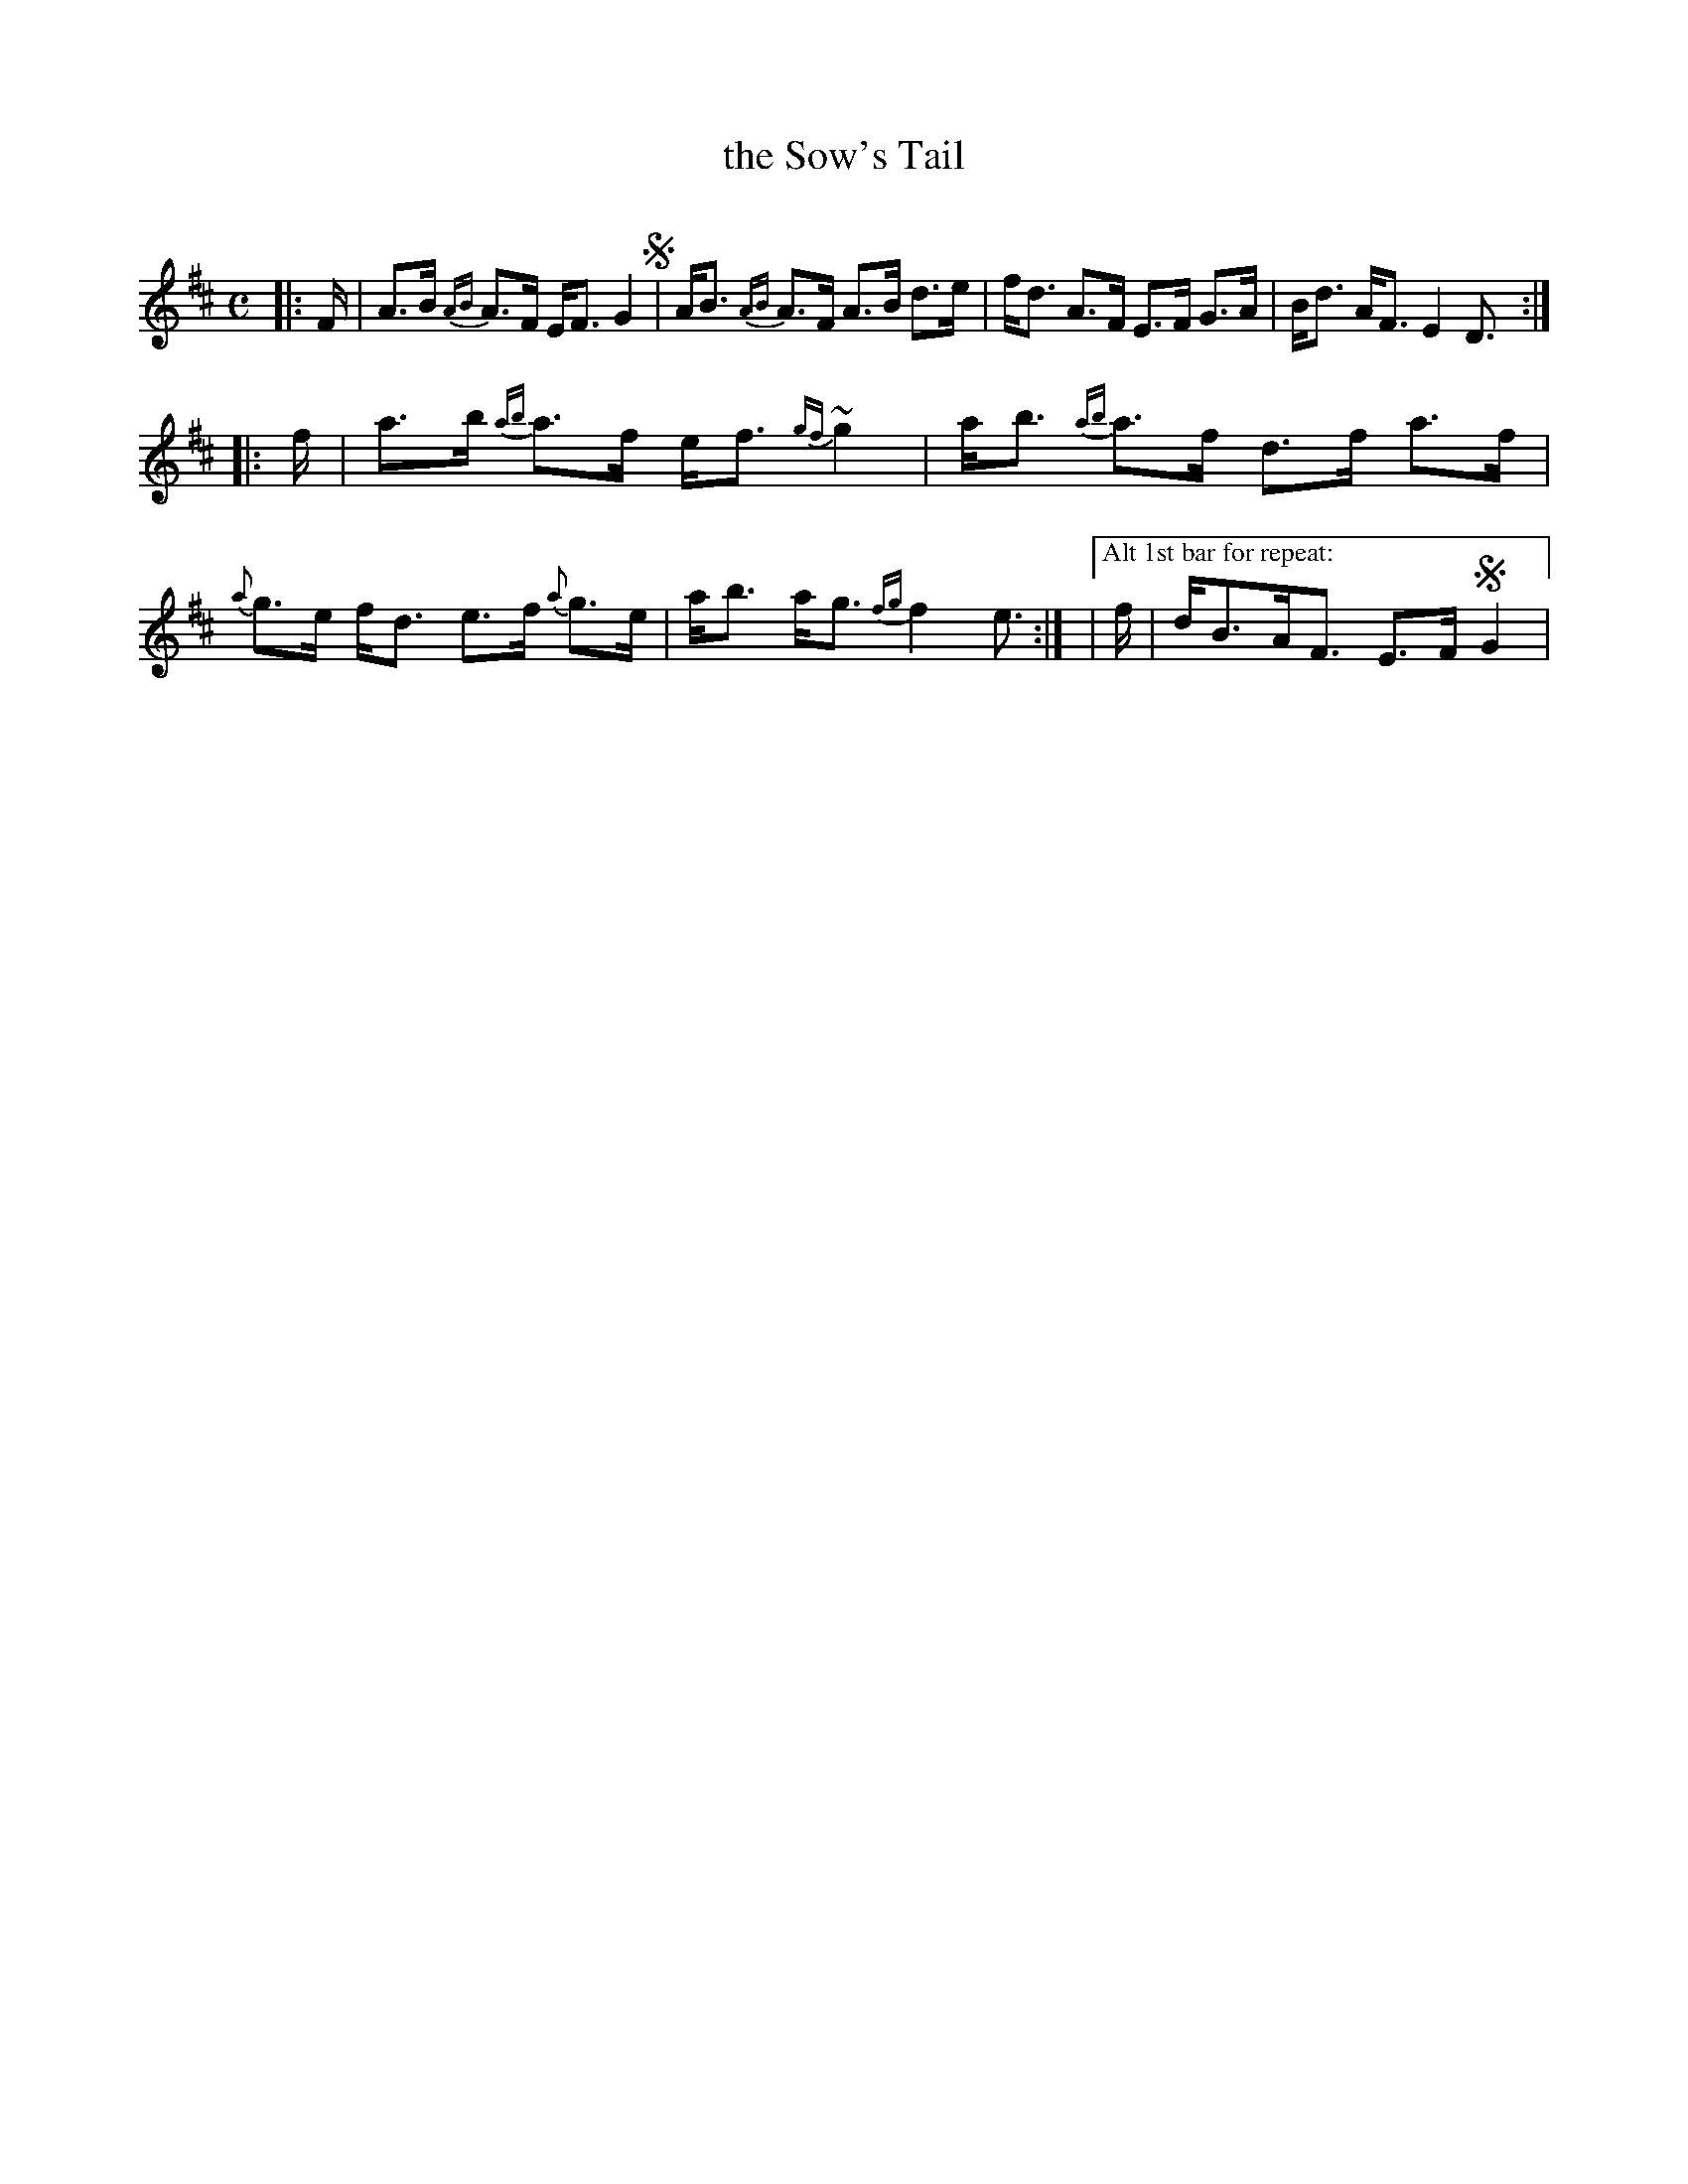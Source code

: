 X: 1
T: the Sow's Tail
C:
R: strathspey
S: Fiddle Hell Online 2021-4-16
Z: 2021 John Chambers <jc:trillian.mit.edu>
M: C
L: 1/16
K: D
|: F | A3B {AB}A3F EF3G4 !segno!| AB3 {AB}A3F A3B d3e | fd3 A3F E3F G3A | Bd3 AF3 E4 D3 :|
|: f | a3b {ab}a3f ef3 {gf}~g4 | ab3 {ab}a3f d3f a3f | {a}g3e fd3 e3f {a}g3e | ab3 ag3 {fg}f4 e3 :|\
|["Alt 1st bar for repeat:" f | dB3AF3 E3F !segno!G4 |
